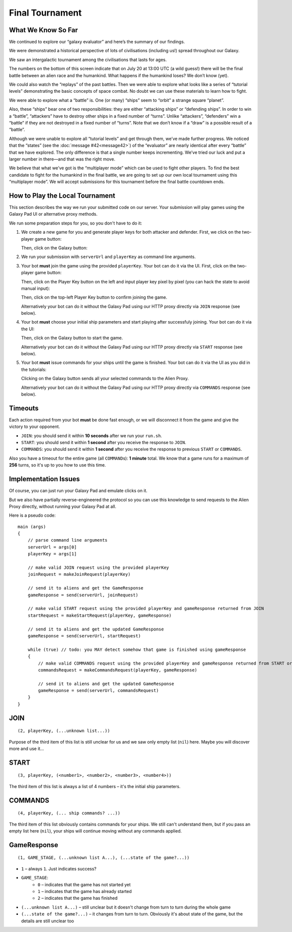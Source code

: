 Final Tournament
================

What We Know So Far
-------------------

We continued to explore our “galaxy evaluator” and here’s the summary of our findings.

We were demonstrated a historical perspective of lots of civilisations (including us!) spread throughout our Galaxy.

.. image:: game-galaxy.png

We saw an intergalactic tournament among the civilisations that lasts for ages.

.. image:: game-history.png

The numbers on the bottom of this screen indicate that on July 20 at 13:00 UTC (a wild guess!) there will be
the final battle between an alien race and the humankind. What happens if the humankind loses? We don’t know (yet).

We could also watch the “replays” of the past battles.
Then we were able to explore what looks like a series of “tutorial levels” demonstrating the basic concepts of space combat.
No doubt we can use these materials to learn how to fight.

We were able to explore what a “battle” is. One (or many) “ships” seem to “orbit” a strange square “planet”.

.. image:: game-planet.png

Also, these “ships” bear one of two responsibilities: they are either “attacking ships” or “defending ships”.
In order to win a “battle”, “attackers” have to destroy other ships in a fixed number of “turns”.
Unlike “attackers”, “defenders” win a “battle” if they are not destroyed in a fixed number of “turns”.
Note that we don’t know if a “draw” is a possible result of a “battle”.

Although we were unable to explore all “tutorial levels” and get through them, we’ve made further progress.
We noticed that the “states” (see the :doc:`message #42<message42>`) of the “evaluator” are nearly identical after every “battle” that we have explored.
The only difference is that a single number keeps incrementing. We’ve tried our luck and put a larger number in there—and that was the right move.

.. image:: game-multiplayer.png

We believe that what we’ve got is the “multiplayer mode” which can be used to fight other players. To find the best candidate to fight for the
humankind in the final battle, we are going to set up our own local tournament using this “multiplayer mode”. We will accept submissions for this
tournament before the final battle countdown ends.


How to Play the Local Tournament
--------------------------------

This section describes the way we run your submitted code on our server.
Your submission will play games using the Galaxy Pad UI or alternative proxy methods.

We run some preparation steps for you, so you don't have to do it:

1. We create a new game for you and generate player keys for both attacker and defender. First, we click on the two-player game button:

   .. image:: game-menu.png

   Then, click on the Galaxy button:

   .. image:: game-create.png
   
2. We run your submission with ``serverUrl`` and ``playerKey`` as command line arguments.
   
3. Your bot **must** join the game using the provided ``playerKey``. Your bot can do it via the UI. First, click on the two-player game button:

   .. image:: game-menu.png

   Then, click on the Player Key button on the left and input player key pixel by pixel (you can hack the state to avoid manual input):

   .. image:: game-join.png

   Then, click on the top-left Player Key button to confirm joining the game.

   Alternatively your bot can do it without the Galaxy Pad using our HTTP proxy directly via ``JOIN`` response (see below).
   
4. Your bot **must** choose your initial ship parameters and start playing after successfuly joining.
   Your bot can do it via the UI:

   .. image:: game-start.png

   Then, click on the Galaxy button to start the game.

   Alternatively your bot can do it without the Galaxy Pad using our HTTP proxy directly via ``START`` response (see below).

5. Your bot **must** issue commands for your ships until the game is finished.
   Your bot can do it via the UI as you did in the tutorials:

   .. image:: game-commands.png

   Clicking on the Galaxy button sends all your selected commands to the Alien Proxy.
   
   Alternatively your bot can do it without the Galaxy Pad using our HTTP proxy directly via ``COMMANDS`` response (see below).


Timeouts
--------

Each action required from your bot **must** be done fast enough, or we will disconnect it from the game and give the victory to your opponent.

- ``JOIN``: you should send it within **10 seconds** after we run your ``run.sh``.
- ``START``: you should send it within **1 second** after you receive the response to ``JOIN``.
- ``COMMANDS``: you should send it within **1 second** after you receive the response to previous ``START`` or ``COMMANDS``.

Also you have a timeout for the entire game (all ``COMMAND``\ s): **1 minute** total.
We know that a game runs for a maximum of **256** turns, so it's up to you how to use this time.  


Implementation Issues
---------------------

Of course, you can just run your Galaxy Pad and emulate clicks on it.

But we also have partially reverse-engineered the protocol so you can use this knowledge to send requests to the Alien Proxy directly,
without running your Galaxy Pad at all.

Here is a pseudo code:

::

    main (args)
    {
        // parse command line arguments
        serverUrl = args[0]
        playerKey = args[1]

        // make valid JOIN request using the provided playerKey
        joinRequest = makeJoinRequest(playerKey)

        // send it to aliens and get the GameResponse
        gameResponse = send(serverUrl, joinRequest)

        // make valid START request using the provided playerKey and gameResponse returned from JOIN
        startRequest = makeStartRequest(playerKey, gameResponse)
    
        // send it to aliens and get the updated GameResponse
        gameResponse = send(serverUrl, startRequest)

        while (true) // todo: you MAY detect somehow that game is finished using gameResponse
        {
            // make valid COMMANDS request using the provided playerKey and gameResponse returned from START or previous COMMANDS
            commandsRequest = makeCommandsRequest(playerKey, gameResponse)

            // send it to aliens and get the updated GameResponse
            gameResponse = send(serverUrl, commandsRequest)
        }
    }


JOIN
----

::

    (2, playerKey, (...unknown list...))
  
Purpose of the third item of this list is still unclear for us and we saw only 
empty list (``nil``) here. Maybe you will discover more and use it... 


START
-----

::

    (3, playerKey, (<number1>, <number2>, <number3>, <number4>))

The third item of this list is always a list of 4 numbers – it's the initial ship parameters.


COMMANDS
--------

::

    (4, playerKey, (... ship commands? ...))

The third item of this list obviously contains commands for your ships. We still can't
understand them, but if you pass an empty list here (``nil``), your ships will continue
moving without any commands applied.


GameResponse
------------

::

    (1, GAME_STAGE, (...unknown list A...), (...state of the game?...))

- ``1`` – always ``1``. Just indicates success?
- ``GAME_STAGE``:
    - ``0`` – indicates that the game has not started yet
    - ``1`` – indicates that the game has already started
    - ``2`` – indicates that the game has finished
- ``(...unknown list A...)`` – still unclear but it doesn't change from turn to turn during the whole game
- ``(...state of the game?...)`` – it changes from turn to turn. Obviously it's about state of the game, but the details are still unclear too
